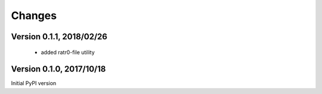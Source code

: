 Changes
=======

Version 0.1.1, 2018/02/26
-------------------------

  - added ratr0-file utility

Version 0.1.0, 2017/10/18
-------------------------

Initial PyPI version
